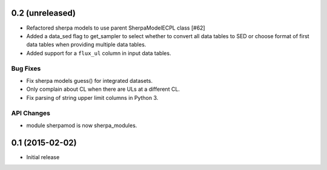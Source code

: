 0.2 (unreleased)
----------------

- Refactored sherpa models to use parent SherpaModelECPL class [#62]
- Added a data_sed flag to get_sampler to select whether to convert all data
  tables to SED or choose format of first data tables when providing multiple
  data tables.
- Added support for  a ``flux_ul`` column in input data tables.

Bug Fixes
^^^^^^^^^

- Fix sherpa models guess() for integrated datasets.
- Only complain about CL when there are ULs at a different CL.
- Fix parsing of string upper limit columns in Python 3.

API Changes
^^^^^^^^^^^

- module sherpamod is now sherpa_modules.


0.1 (2015-02-02)
----------------

- Initial release
